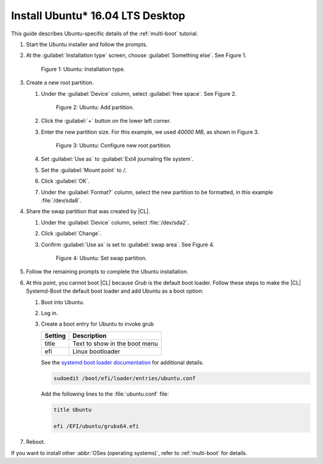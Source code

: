 .. _multi-boot-ubuntu:

Install Ubuntu\* 16.04 LTS Desktop
##################################

This guide describes Ubuntu-specific details of the :ref:`multi-boot`
tutorial.

#. Start the Ubuntu installer and follow the prompts.

#. At the :guilabel:`Installation type` screen, choose
   :guilabel:`Something else`. See Figure 1.

   .. figure:: figures/multi-boot-ubuntu-1.png

      Figure 1: Ubuntu: Installation type.

#. Create a new root partition.

   #. Under the :guilabel:`Device` column, select :guilabel:`free space`. See
      Figure 2.

      .. figure:: figures/multi-boot-ubuntu-2.png

         Figure 2: Ubuntu: Add partition.

   #. Click the :guilabel:`+` button on the lower left corner.

   #. Enter the new partition size. For this example, we used *40000 MB*, as
      shown in Figure 3.

      .. figure:: figures/multi-boot-ubuntu-3.png

         Figure 3: Ubuntu: Configure new root partition.

   #. Set :guilabel:`Use as` to :guilabel:`Ext4 journaling file system`.

   #. Set the :guilabel:`Mount point` to `/`.

   #. Click :guilabel:`OK`.

   #. Under the :guilabel:`Format?` column, select the new partition to be
      formatted, in this example :file:`/dev/sda8`.

#. Share the swap partition that was created by |CL|.

   #. Under the :guilabel:`Device` column, select :file:`/dev/sda2`.

   #. Click :guilabel:`Change`.

   #. Confirm :guilabel:`Use as` is set to :guilabel:`swap area`. See Figure 4.

      .. figure:: figures/multi-boot-ubuntu-4.png

         Figure 4: Ubuntu: Set swap partition.

#. Follow the remaining prompts to complete the Ubuntu installation.

#. At this point, you cannot boot |CL| because `Grub`
   is the default boot loader. Follow these steps to make the |CL|
   Systemd-Boot the default boot loader and add Ubuntu as a boot option:

   #. Boot into Ubuntu.

   #. Log in.

   #. Create a boot entry for Ubuntu to invoke grub

      +---------+------------------------------------+
      | Setting | Description                        |
      +=========+====================================+
      | title   | Text to show in the boot menu      |
      +---------+------------------------------------+
      | efi     | Linux bootloader                   |
      +---------+------------------------------------+

      See the `systemd boot loader documentation`_ for additional
      details.

      .. code-block:: bash

         sudoedit /boot/efi/loader/entries/ubuntu.conf

      Add the following lines to the :file:`ubuntu.conf` file:

      .. code-block:: console

         title Ubuntu

         efi /EFI/ubuntu/grubx64.efi

#. Reboot.

If you want to install other :abbr:`OSes (operating systems)`, refer to
:ref:`multi-boot` for details.

.. _systemd boot loader documentation:
   https://wiki.archlinux.org/index.php/Systemd-boot
